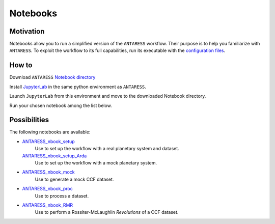 Notebooks
=========

Motivation
----------

Notebooks allow you to run a simplified version of the ``ANTARESS`` workflow. Their purpose is to help you familiarize with ``ANTARESS``. To exploit the workflow to its full capabilities, run its executable with the `configuration files <https://obswww.unige.ch/~bourriev/antaress/doc/html/Fixed_files/installation.html>`_.


How to
------

Download ``ANTARESS`` `Notebook directory <https://gitlab.unige.ch/spice_dune/antaress/-/blob/main/Notebooks/>`_ 

Install `JupyterLab <https://jupyter.org/install>`_ in the same python environment as ``ANTARESS``.

Launch ``JupyterLab`` from this environment and move to the downloaded Notebook directory. 

Run your chosen notebook among the list below.


Possibilities
-------------

The following notebooks are available:

- `ANTARESS_nbook_setup <https://gitlab.unige.ch/spice_dune/antaress/-/blob/main/Notebooks/ANTARESS_nbook_setup.ipynb>`_
    Use to set up the workflow with a real planetary system and dataset.
  `ANTARESS_nbook_setup_Arda <https://gitlab.unige.ch/spice_dune/antaress/-/blob/main/Notebooks/ANTARESS_nbook_setup_Arda.ipynb>`_
    Use to set up the workflow with a mock planetary system.

- `ANTARESS_nbook_mock <https://gitlab.unige.ch/spice_dune/antaress/-/blob/main/Notebooks/ANTARESS_nbook_mock.ipynb>`_
    Use to generate a mock CCF dataset.

- `ANTARESS_nbook_proc <https://gitlab.unige.ch/spice_dune/antaress/-/blob/main/Notebooks/ANTARESS_nbook_proc.ipynb>`_
    Use to process a dataset.

- `ANTARESS_nbook_RMR <https://gitlab.unige.ch/spice_dune/antaress/-/blob/main/Notebooks/ANTARESS_nbook_RMR.ipynb>`_
    Use to perform a Rossiter-McLaughlin `Revolutions` of a CCF dataset.    